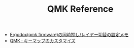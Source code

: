 #+TITLE: QMK Reference

- [[https://qiita.com/uodna/items/6d23581d26c1adb23377][Ergodox(qmk firmware)の同時押し/レイヤー切替の設定メモ]]
- [[https://leico.github.io/TechnicalNote/QMK/key-customize][QMK : キーマップのカスタマイズ]]
